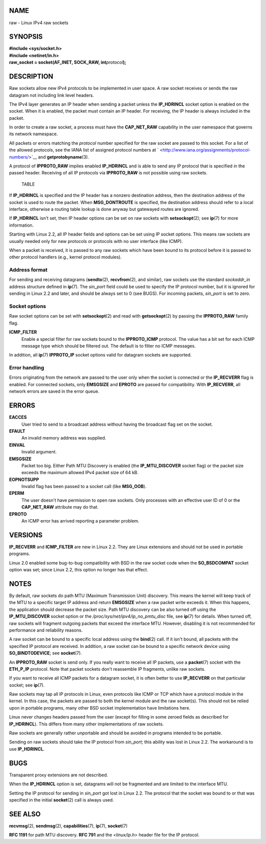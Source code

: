 NAME
====

raw - Linux IPv4 raw sockets

SYNOPSIS
========

| **#include <sys/socket.h>**
| **#include <netinet/in.h>**
| **raw_socket = socket(AF_INET, SOCK_RAW, int**\ *protocol*\ **);**

DESCRIPTION
===========

Raw sockets allow new IPv4 protocols to be implemented in user space. A
raw socket receives or sends the raw datagram not including link level
headers.

The IPv4 layer generates an IP header when sending a packet unless the
**IP_HDRINCL** socket option is enabled on the socket. When it is
enabled, the packet must contain an IP header. For receiving, the IP
header is always included in the packet.

In order to create a raw socket, a process must have the **CAP_NET_RAW**
capability in the user namespace that governs its network namespace.

All packets or errors matching the *protocol* number specified for the
raw socket are passed to this socket. For a list of the allowed
protocols, see the IANA list of assigned protocol numbers at
` <http://www.iana.org/assignments/protocol-numbers/>`__ and
**getprotobyname**\ (3).

A protocol of **IPPROTO_RAW** implies enabled **IP_HDRINCL** and is able
to send any IP protocol that is specified in the passed header.
Receiving of all IP protocols via **IPPROTO_RAW** is not possible using
raw sockets.

   TABLE

If **IP_HDRINCL** is specified and the IP header has a nonzero
destination address, then the destination address of the socket is used
to route the packet. When **MSG_DONTROUTE** is specified, the
destination address should refer to a local interface, otherwise a
routing table lookup is done anyway but gatewayed routes are ignored.

If **IP_HDRINCL** isn't set, then IP header options can be set on raw
sockets with **setsockopt**\ (2); see **ip**\ (7) for more information.

Starting with Linux 2.2, all IP header fields and options can be set
using IP socket options. This means raw sockets are usually needed only
for new protocols or protocols with no user interface (like ICMP).

When a packet is received, it is passed to any raw sockets which have
been bound to its protocol before it is passed to other protocol
handlers (e.g., kernel protocol modules).

Address format
--------------

For sending and receiving datagrams (**sendto**\ (2), **recvfrom**\ (2),
and similar), raw sockets use the standard *sockaddr_in* address
structure defined in **ip**\ (7). The *sin_port* field could be used to
specify the IP protocol number, but it is ignored for sending in Linux
2.2 and later, and should be always set to 0 (see BUGS). For incoming
packets, *sin_port* is set to zero.

Socket options
--------------

Raw socket options can be set with **setsockopt**\ (2) and read with
**getsockopt**\ (2) by passing the **IPPROTO_RAW** family flag.

**ICMP_FILTER**
   Enable a special filter for raw sockets bound to the **IPPROTO_ICMP**
   protocol. The value has a bit set for each ICMP message type which
   should be filtered out. The default is to filter no ICMP messages.

In addition, all **ip**\ (7) **IPPROTO_IP** socket options valid for
datagram sockets are supported.

Error handling
--------------

Errors originating from the network are passed to the user only when the
socket is connected or the **IP_RECVERR** flag is enabled. For connected
sockets, only **EMSGSIZE** and **EPROTO** are passed for compatibility.
With **IP_RECVERR**, all network errors are saved in the error queue.

ERRORS
======

**EACCES**
   User tried to send to a broadcast address without having the
   broadcast flag set on the socket.

**EFAULT**
   An invalid memory address was supplied.

**EINVAL**
   Invalid argument.

**EMSGSIZE**
   Packet too big. Either Path MTU Discovery is enabled (the
   **IP_MTU_DISCOVER** socket flag) or the packet size exceeds the
   maximum allowed IPv4 packet size of 64 kB.

**EOPNOTSUPP**
   Invalid flag has been passed to a socket call (like **MSG_OOB**).

**EPERM**
   The user doesn't have permission to open raw sockets. Only processes
   with an effective user ID of 0 or the **CAP_NET_RAW** attribute may
   do that.

**EPROTO**
   An ICMP error has arrived reporting a parameter problem.

VERSIONS
========

**IP_RECVERR** and **ICMP_FILTER** are new in Linux 2.2. They are Linux
extensions and should not be used in portable programs.

Linux 2.0 enabled some bug-to-bug compatibility with BSD in the raw
socket code when the **SO_BSDCOMPAT** socket option was set; since Linux
2.2, this option no longer has that effect.

NOTES
=====

By default, raw sockets do path MTU (Maximum Transmission Unit)
discovery. This means the kernel will keep track of the MTU to a
specific target IP address and return **EMSGSIZE** when a raw packet
write exceeds it. When this happens, the application should decrease the
packet size. Path MTU discovery can be also turned off using the
**IP_MTU_DISCOVER** socket option or the
*/proc/sys/net/ipv4/ip_no_pmtu_disc* file, see **ip**\ (7) for details.
When turned off, raw sockets will fragment outgoing packets that exceed
the interface MTU. However, disabling it is not recommended for
performance and reliability reasons.

A raw socket can be bound to a specific local address using the
**bind**\ (2) call. If it isn't bound, all packets with the specified IP
protocol are received. In addition, a raw socket can be bound to a
specific network device using **SO_BINDTODEVICE**; see **socket**\ (7).

An **IPPROTO_RAW** socket is send only. If you really want to receive
all IP packets, use a **packet**\ (7) socket with the **ETH_P_IP**
protocol. Note that packet sockets don't reassemble IP fragments, unlike
raw sockets.

If you want to receive all ICMP packets for a datagram socket, it is
often better to use **IP_RECVERR** on that particular socket; see
**ip**\ (7).

Raw sockets may tap all IP protocols in Linux, even protocols like ICMP
or TCP which have a protocol module in the kernel. In this case, the
packets are passed to both the kernel module and the raw socket(s). This
should not be relied upon in portable programs, many other BSD socket
implementation have limitations here.

Linux never changes headers passed from the user (except for filling in
some zeroed fields as described for **IP_HDRINCL**). This differs from
many other implementations of raw sockets.

Raw sockets are generally rather unportable and should be avoided in
programs intended to be portable.

Sending on raw sockets should take the IP protocol from *sin_port*; this
ability was lost in Linux 2.2. The workaround is to use **IP_HDRINCL**.

BUGS
====

Transparent proxy extensions are not described.

When the **IP_HDRINCL** option is set, datagrams will not be fragmented
and are limited to the interface MTU.

Setting the IP protocol for sending in *sin_port* got lost in Linux 2.2.
The protocol that the socket was bound to or that was specified in the
initial **socket**\ (2) call is always used.

SEE ALSO
========

**recvmsg**\ (2), **sendmsg**\ (2), **capabilities**\ (7), **ip**\ (7),
**socket**\ (7)

**RFC 1191** for path MTU discovery. **RFC 791** and the *<linux/ip.h>*
header file for the IP protocol.
